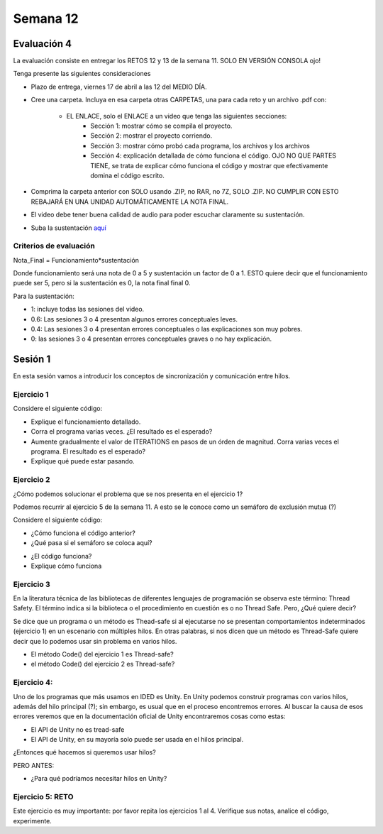 Semana 12
===========

Evaluación 4
-------------
La evaluación consiste en entregar los RETOS 12 y 13 de la semana 11.
SOLO EN VERSIÓN CONSOLA ojo!

Tenga presente las siguientes consideraciones

* Plazo de entrega, viernes 17 de abril a las 12 del MEDIO DÍA.
* Cree una carpeta. Incluya en esa carpeta otras CARPETAS, una para cada reto
  y un archivo .pdf con:

    * EL ENLACE, solo el ENLACE a un video que tenga las siguientes secciones:
        * Sección 1: mostrar cómo se compila el proyecto.
        * Sección 2: mostrar el proyecto corriendo.
        * Sección 3: mostrar cómo probó cada programa, los archivos y los archivos
        * Sección 4: explicación detallada de cómo funciona el código. OJO NO QUE PARTES
          TIENE, se trata de explicar cómo funciona el código y mostrar que efectivamente
          domina el código escrito.
* Comprima la carpeta anterior con SOLO usando .ZIP, no RAR, no 7Z, SOLO .ZIP. NO
  CUMPLIR CON ESTO REBAJARÁ EN UNA UNIDAD AUTOMÁTICAMENTE LA NOTA FINAL.
* El video debe tener buena calidad de audio para poder escuchar claramente su
  sustentación.
* Suba la sustentación `aquí <https://www.dropbox.com/request/Z1wEOWlfUjjEOeLx4CbY>`__

Criterios de evaluación
^^^^^^^^^^^^^^^^^^^^^^^^

Nota_Final = Funcionamiento*sustentación

Donde funcionamiento será una nota de 0 a 5 y sustentación un factor de 0 a 1. ESTO
quiere decir que el funcionamiento puede ser 5, pero si la sustentación es 0, la nota
final final 0.

Para la sustentación:

* 1: incluye todas las sesiones del video.
* 0.6: Las sesiones 3 o 4 presentan algunos errores conceptuales leves.
* 0.4: Las sesiones 3 o 4 presentan errores conceptuales o las explicaciones son muy pobres.
* 0: las sesiones 3 o 4 presentan errores conceptuales graves o no hay explicación.


Sesión 1
---------
En esta sesión vamos a introducir los conceptos de sincronización y comunicación entre hilos.

Ejercicio 1
^^^^^^^^^^^^
Considere el siguiente código:

.. code-block:: csharp
   :lineno-start: 1

    using System;
    using System.Threading;
    
    class HelloWorld {
    
      static int counter = 0;
      const int ITERATIONS = 100;
    
      static void Main() {
          
          Thread t = new Thread(Code);
          t.Start();
          
          Code();
          t.Join();
          
          Console.WriteLine("Counter: {0}",counter);
          
          
      }
      
      static void Code(){
          
          int temporal = 0;
          
          for(int i= 0; i < ITERATIONS; i++){
            temporal = counter;
            temporal++;
            counter = temporal;
          }
      }
    }


* Explique el funcionamiento detallado.
* Corra el programa varias veces. ¿El resultado es el esperado?
* Aumente gradualmente el valor de ITERATIONS en pasos de un órden
  de magnitud. Corra varias veces el programa. El resultado es el esperado?
* Explique qué puede estar pasando.

Ejercicio 2
^^^^^^^^^^^^
¿Cómo podemos solucionar el problema que se nos presenta en el ejercicio 1?

Podemos recurrir al ejercicio 5 de la semana 11. A esto se le conoce como
un semáforo de exclusión mutua (?)

Considere el siguiente código:

.. code-block:: csharp
   :lineno-start: 1

    using System;
    using System.Threading;
    
    class HelloWorld {
    
      static int counter = 0;
      const int ITERATIONS = 1000000;
      static readonly object locker = new object();
    
      static void Main() {
          
          Thread t = new Thread(Code);
          t.Start();
          
          Code();
          t.Join();
          
          Console.WriteLine("Counter: {0}",counter);
          
          
      }
      
      static void Code(){
          
          int temporal = 0;
          
          for(int i= 0; i < ITERATIONS; i++){
           
            lock(locker){
                temporal = counter;
                temporal++;
                counter = temporal;
            }
          }
      }
    }

* ¿Cómo funciona el código anterior?
* ¿Qué pasa si el semáforo se coloca aquí?

.. code-block:: csharp
   :lineno-start: 1

      static void Code(){
          
          int temporal = 0;
          lock(locker){   
            for(int i= 0; i < ITERATIONS; i++){
              temporal = counter;
              temporal++;
              counter = temporal;
            }
          }
      }

* ¿El código funciona?
* Explique cómo funciona

Ejercicio 3
^^^^^^^^^^^^
En la literatura técnica de las bibliotecas de diferentes
lenguajes de programación se observa este término: Thread Safety.
El término indica si la biblioteca o el procedimiento en cuestión
es o no Thread Safe. Pero, ¿Qué quiere decir?


Se dice que un programa o un método es Thead-safe si al ejecutarse
no se presentan comportamientos indeterminados (ejercicio 1) en
un escenario con múltiples hilos. En otras palabras, si nos dicen
que un método es Thread-Safe quiere decir que lo podemos usar sin
problema en varios hilos.

* El método Code() del ejercicio 1 es Thread-safe?
* el método Code() del ejercicio 2 es Thread-safe?

Ejercicio 4:
^^^^^^^^^^^^^
Uno de los programas que más usamos en IDED es Unity. En Unity podemos
construir programas con varios hilos, además del hilo principal (?);
sin embargo, es usual que en el proceso encontremos errores. Al
buscar la causa de esos errores veremos que en la documentación oficial
de Unity encontraremos cosas como estas:

* El API de Unity no es tread-safe
* El API de Unity, en su mayoría solo puede ser usada en el hilos principal.

¿Entonces qué hacemos si queremos usar hilos?

PERO ANTES:

* ¿Para qué podríamos necesitar hilos en Unity?

Ejercicio 5: RETO
^^^^^^^^^^^^^^^^^^
Este ejercicio es muy importante: por favor repita los ejercicios 1 al 4.
Verifique sus notas, analice el código, experimente.

